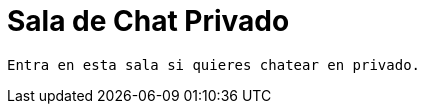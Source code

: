 = Sala de Chat Privado
:hp-tags: Chat,


----


Entra en esta sala si quieres chatear en privado. 


----


//Para chatear lanza el chat buscando en la página la imagen flotante similar a esta:

//image::https://livechatbot.net/images/pic01.png[]
//image::http://github.com/txemis/txemis.github.io/images/pic01.png[]
//image::http://github.com/txemis/txemis.github.io/images/livechat.jpg[]
//image::https://github.com/txemis/txemis.github.io/blob/master/images/livechat.png[]..

//image::livechat.jpg[]


++++
<script> 
    window.intergramId = "149197271";
    window.intergramCustomizations = {
        titleClosed: 'Abre el Chat',
        titleOpen: 'Chateando con jm',
        introMessage: 'Qué me cuentas?',
        autoResponse: 'Te responderé tan pronto esté en línea',
        autoNoResponse: 'Parece que ahora no estoy en línea... ' +
                        'te responderé cuando esté conectado',
        mainColor: "#E91E63", // Can be any css supported color 'red', 'rgb(255,87,34)', etc
        alwaysUseFloatingButton: false // Use the mobile floating button also on large screens
    };
</script>
<script id="intergram" type="text/javascript" src="https://www.intergram.xyz/js/widget.js"></script>
++++